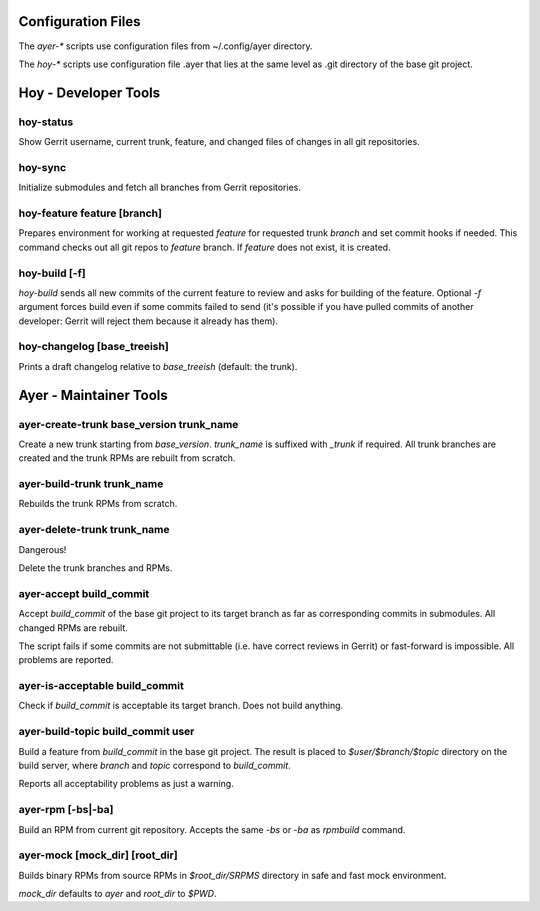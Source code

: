 Configuration Files
===================

The `ayer-*` scripts use configuration files from ~/.config/ayer directory.

The `hoy-*` scripts use configuration file .ayer that lies at the same
level as .git directory of the base git project.

Hoy - Developer Tools
=====================

hoy-status
----------

Show Gerrit username, current trunk, feature, and changed files of
changes in all git repositories.


hoy-sync
--------

Initialize submodules and fetch all branches from Gerrit repositories.

hoy-feature feature [branch]
----------------------------

Prepares environment for working at requested `feature` for
requested trunk `branch` and set commit hooks if needed.
This command checks out all git repos to `feature` branch. If
`feature` does not exist, it is created.


hoy-build [-f]
--------------

`hoy-build` sends all new commits of the current feature to review and asks for
building of the feature. Optional `-f` argument forces build even if
some commits failed to send (it's possible if you have pulled commits
of another developer: Gerrit will reject them because it already
has them).

hoy-changelog [base_treeish]
----------------------------

Prints a draft changelog relative to `base_treeish` (default: the trunk).


Ayer - Maintainer Tools
=======================

ayer-create-trunk base_version trunk_name
-----------------------------------------

Create a new trunk starting from `base_version`. `trunk_name` is
suffixed with `_trunk` if required. All trunk branches are created and
the trunk RPMs are rebuilt from scratch.

ayer-build-trunk trunk_name
---------------------------

Rebuilds the trunk RPMs from scratch.


ayer-delete-trunk trunk_name
---------------------------

Dangerous!

Delete the trunk branches and RPMs.


ayer-accept build_commit
------------------------

Accept `build_commit` of the base git project to its target branch as
far as corresponding commits in submodules. All changed RPMs are
rebuilt.

The script fails if some commits are not submittable (i.e. have
correct reviews in Gerrit) or fast-forward is impossible. All problems
are reported.

ayer-is-acceptable build_commit
-------------------------------

Check if `build_commit` is acceptable its target branch. Does not
build anything.

ayer-build-topic build_commit user
----------------------------------

Build a feature from `build_commit` in the base git project. The result
is placed to `$user/$branch/$topic` directory on the build server,
where `branch` and `topic` correspond to `build_commit`.

Reports all acceptability problems as just a warning.

ayer-rpm [-bs|-ba]
------------------

Build an RPM from current git repository. Accepts the same `-bs` or `-ba`
as `rpmbuild` command.

ayer-mock [mock_dir] [root_dir]
-------------------------------

Builds binary RPMs from source RPMs in `$root_dir/SRPMS` directory in
safe and fast mock environment.

`mock_dir` defaults to `ayer` and `root_dir` to `$PWD`.
